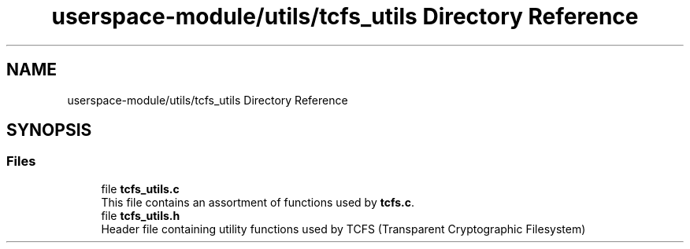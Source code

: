 .TH "userspace-module/utils/tcfs_utils Directory Reference" 3 "Thu Feb 1 2024 17:25:40" "Version 0.3.2" "TCFS" \" -*- nroff -*-
.ad l
.nh
.SH NAME
userspace-module/utils/tcfs_utils Directory Reference
.SH SYNOPSIS
.br
.PP
.SS "Files"

.in +1c
.ti -1c
.RI "file \fBtcfs_utils\&.c\fP"
.br
.RI "This file contains an assortment of functions used by \fBtcfs\&.c\fP\&. "
.ti -1c
.RI "file \fBtcfs_utils\&.h\fP"
.br
.RI "Header file containing utility functions used by TCFS (Transparent Cryptographic Filesystem) "
.in -1c
